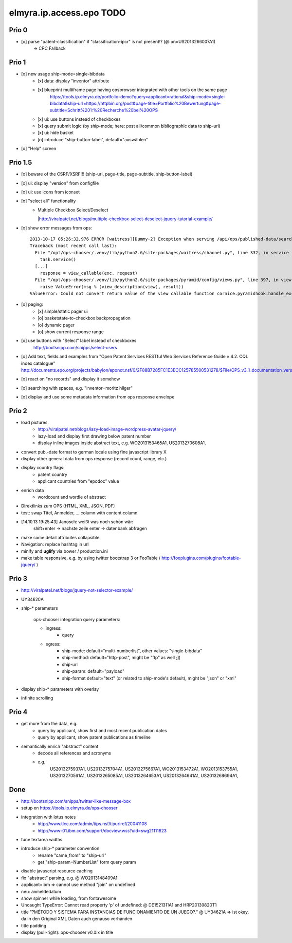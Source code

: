 =========================
elmyra.ip.access.epo TODO
=========================


Prio 0
======
- [o] parse "patent-classification" if "classification-ipcr" is not present!? (@ pn=US2013266007A1)
      => CPC Fallback


Prio 1
======
- [o] new usage ship-mode=single-bibdata
    - [x] data: display "inventor" attribute
    - [x] blueprint multiframe page having opsbrowser integrated with other tools on the same page
          https://tools.ip.elmyra.de/portfolio-demo?query=applicant=rational&ship-mode=single-bibdata&ship-url=https://httpbin.org/post&page-title=Portfolio%20Bewertung&page-subtitle=Schritt%201:%20Recherche%20bei%20OPS
    - [x] ui: use buttons instead of checkboxes
    - [x] query submit logic (by ship-mode; here: post all/common bibliographic data to ship-url)
    - [x] ui: hide basket
    - [o] introduce "ship-button-label", default="auswählen"
- [o] "Help" screen


Prio 1.5
========
- [o] beware of the CSRF/XSRF!!! (ship-url, page-title, page-subtitle, ship-button-label)
- [o] ui: display "version" from configfile
- [o] ui: use icons from iconset
- [o] "select all" functionality
    - | Multiple Checkbox Select/Deselect
      |http://viralpatel.net/blogs/multiple-checkbox-select-deselect-jquery-tutorial-example/
- [o] show error messages from ops::

    2013-10-17 05:26:32,976 ERROR [waitress][Dummy-2] Exception when serving /api/ops/published-data/search
    Traceback (most recent call last):
      File "/opt/ops-chooser/.venv/lib/python2.6/site-packages/waitress/channel.py", line 332, in service
        task.service()
      [...]
        response = view_callable(exc, request)
      File "/opt/ops-chooser/.venv/lib/python2.6/site-packages/pyramid/config/views.py", line 397, in viewresult_to_response
        raise ValueError(msg % (view_description(view), result))
    ValueError: Could not convert return value of the view callable function cornice.pyramidhook.handle_exceptions into a response object. The value returned was AttributeError("'_JSONError' object has no attribute 'detail'",).

- [o] paging:
    - [x] simple/static pager ui
    - [o] basketstate-to-checkbox backpropagation
    - [o] dynamic pager
    - [o] show current response range
- [o] use buttons with "Select" label instead of checkboxes
    http://bootsnipp.com/snipps/select-users
- [o] Add text, fields and examples from "Open Patent Services RESTful Web Services Reference Guide » 4.2. CQL index catalogue"
  http://documents.epo.org/projects/babylon/eponot.nsf/0/2F88B7285FC1E3ECC125785500531278/$File/OPS_v3_1_documentation_version_1_2_7_en.pdf
- [o] react on "no records" and display it somehow
- [o] searching with spaces, e.g. "inventor=moritz hilger"
- [o] display and use some metadata information from ops response envelope


Prio 2
======
- load pictures
    - http://viralpatel.net/blogs/lazy-load-image-wordpress-avatar-jquery/
    - lazy-load and display first drawing below patent number
    - display inline images inside abstract text, e.g. WO2013153465A1, US2013270608A1,
- convert pub.-date format to german locale using fine javascript library X
- display other general data from ops response (record count, range, etc.)
- display country flags:
    - patent country
    - applicant countries from "epodoc" value
- enrich data
    - wordcount and wordle of abstract
- Direktlinks zum OPS (HTML, XML, JSON, PDF)
- test: swap Titel, Anmelder, ... column with content column
- [14.10.13 19:25:43] Janosch: weißt was noch schön wär:
    shift+enter -> nachste zeile
    enter -> datenbank abfragen
- make some detail attributes collapsible
- Navigation: replace hashtag in url
- minify and **uglify** via bower / production.ini
- make table responsive, e.g. by using twitter bootstrap 3 or FooTable ( http://fooplugins.com/plugins/footable-jquery/ )


Prio 3
======
- http://viralpatel.net/blogs/jquery-not-selector-example/
- UY34620A
- ship-* parameters

    ops-chooser integration query parameters:

    - ingress:
        - query

    - egress:
        - ship-mode:   default="multi-numberlist", other values: "single-bibdata"
        - ship-method: default="http-post", might be "ftp" as well ;])
        - ship-url
        - ship-param: default="payload"
        - ship-format default="text" (or related to ship-mode's default), might be "json" or "xml"
- display ship-* parameters with overlay
- infinite scrolling


Prio 4
======
- get more from the data, e.g.
    - query by applicant, show first and most recent publication dates
    - query by applicant, show patent publications as timeline
- semantically enrich "abstract" content
    - decode all references and acronyms
    - e.g.
        US2013275937A1, US2013275704A1, US2013275667A1, WO2013153472A1, WO2013153755A1,
        US2013270561A1, US2013265085A1, US2013264653A1, US2013264641A1, US2013268694A1,


Done
====
- http://bootsnipp.com/snipps/twitter-like-message-box
- setup on https://tools.ip.elmyra.de/ops-chooser
- integration with lotus notes
    - http://www.tlcc.com/admin/tips.nsf/tipurlref/20041108
    - http://www-01.ibm.com/support/docview.wss?uid=swg21111823
- tune textarea widths
- introduce ship-* parameter convention
    - rename "came_from" to "ship-url"
    - get "ship-param=NumberList" form query param
- disable javascript resource caching
- fix "abstract" parsing, e.g. @ WO2013148409A1
- applicant=ibm => cannot use method "join" on undefined
- neu: anmeldedatum
- show spinner while loading, from fontawesome
- Uncaught TypeError: Cannot read property 'p' of undefined:  @ DE1521311A1 and HRP20130820T1
- title "?MÉTODO Y SISTEMA PARA INSTANCIAS DE FUNCIONAMIENTO DE UN JUEGO?." @ UY34621A => ist okay, da in den Original XML Daten auch genauso vorhanden
- title padding
- display (pull-right): ops-chooser v0.0.x in title
